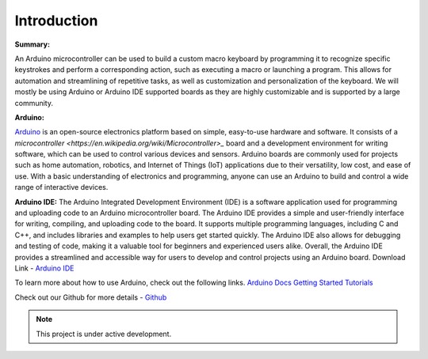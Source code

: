 Introduction
========

**Summary:**


An Arduino microcontroller can be used to build a custom macro keyboard by programming it to recognize specific keystrokes and perform a corresponding action, such as executing a macro or launching a program. This allows for automation and streamlining of repetitive tasks, as well as customization and personalization of the keyboard. 
We will mostly be using Arduino or Arduino IDE supported boards as they are highly customizable and is supported by a large community.

**Arduino:**


`Arduino <https://arduino.cc>`_ is an open-source electronics platform based on simple, easy-to-use hardware and software. It consists of a `microcontroller <https://en.wikipedia.org/wiki/Microcontroller>_` board and a development environment for writing software, which can be used to control various devices and sensors. Arduino boards are commonly used for projects such as home automation, robotics, and Internet of Things (IoT) applications due to their versatility, low cost, and ease of use. With a basic understanding of electronics and programming, anyone can use an Arduino to build and control a wide range of interactive devices.

**Arduino IDE:**
The Arduino Integrated Development Environment (IDE) is a software application used for programming and uploading code to an Arduino microcontroller board. The Arduino IDE provides a simple and user-friendly interface for writing, compiling, and uploading code to the board. It supports multiple programming languages, including C and C++, and includes libraries and examples to help users get started quickly. The Arduino IDE also allows for debugging and testing of code, making it a valuable tool for beginners and experienced users alike. Overall, the Arduino IDE provides a streamlined and accessible way for users to develop and control projects using an Arduino board.
Download Link - `Arduino IDE <https://www.arduino.cc/en/software>`_

To learn more about how to use Arduino, check out the following links.
`Arduino Docs <https://docs.arduino.cc/>`_
`Getting Started <https://www.arduino.cc/en/Guide>`_
`Tutorials <https://docs.arduino.cc/tutorials/>`_


Check out our Github for more details - `Github <https://github.com/themacroproject>`_

.. note::

   This project is under active development.




   
